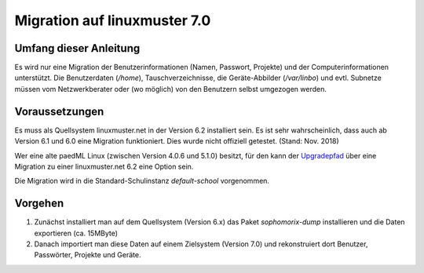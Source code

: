 ===============================
 Migration auf linuxmuster 7.0
===============================

Umfang dieser Anleitung
=======================

Es wird nur eine Migration der Benutzerinformationen (Namen, Passwort,
Projekte) und der Computerinformationen unterstützt. Die Benutzerdaten
(`/home`), Tauschverzeichnisse, die Geräte-Abbilder (`/var/linbo`) und
evtl. Subnetze müssen vom Netzwerkberater oder (wo möglich) von den
Benutzern selbst umgezogen werden.

Voraussetzungen
===============

Es muss als Quellsystem linuxmuster.net in der Version 6.2 installiert
sein. Es ist sehr wahrscheinlich, dass auch ab Version 6.1 und 6.0
eine Migration funktioniert. Dies wurde nicht offiziell
getestet. (Stand: Nov. 2018)

Wer eine alte paedML Linux (zwischen Version 4.0.6 und 5.1.0) besitzt,
für den kann der `Upgradepfad
<http://docs.linuxmuster.net/de/v62/systemadministration/migration/index.html>`_
über eine Migration zu einer linuxmuster.net 6.2 eine Option sein.

Die Migration wird in die Standard-Schulinstanz `default-school` vorgenommen.

Vorgehen
========

1. Zunächst installiert man auf dem Quellsystem (Version 6.x) das
   Paket `sophomorix-dump` installieren und die Daten exportieren
   (ca. 15MByte)
    
2. Danach importiert man diese Daten auf einem Zielsystem (Version
   7.0) und rekonstruiert dort Benutzer, Passwörter, Projekte und
   Geräte.
 

